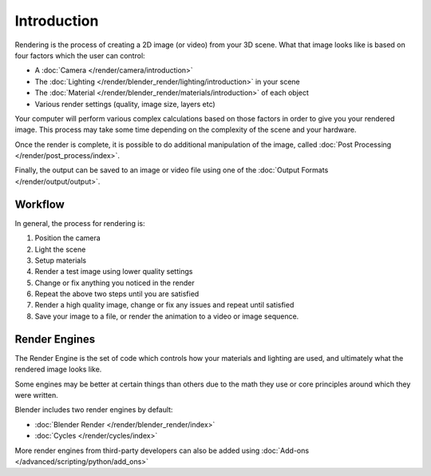 
************
Introduction
************

Rendering is the process of creating a 2D image (or video) from your 3D scene.
What that image looks like is based on four factors which the user can control:

- A :doc:`Camera </render/camera/introduction>`
- The :doc:`Lighting </render/blender_render/lighting/introduction>` in your scene
- The :doc:`Material </render/blender_render/materials/introduction>` of each object
- Various render settings (quality, image size, layers etc)

Your computer will perform various complex calculations
based on those factors in order to give you your rendered image.
This process may take some time depending on the complexity of the scene and your hardware.

Once the render is complete, it is possible to do additional manipulation of the image,
called :doc:`Post Processing </render/post_process/index>`.

Finally, the output can be saved to an image or video file
using one of the :doc:`Output Formats </render/output/output>`.


Workflow
========

In general, the process for rendering is:

#. Position the camera
#. Light the scene
#. Setup materials
#. Render a test image using lower quality settings
#. Change or fix anything you noticed in the render
#. Repeat the above two steps until you are satisfied
#. Render a high quality image, change or fix any issues and repeat until satisfied
#. Save your image to a file, or render the animation to a video or image sequence.


Render Engines
==============

The Render Engine is the set of code which controls how your materials and lighting are used,
and ultimately what the rendered image looks like.

Some engines may be better at certain things than others due
to the math they use or core principles around which they were written.

Blender includes two render engines by default:

- :doc:`Blender Render </render/blender_render/index>`
- :doc:`Cycles </render/cycles/index>`

More render engines from third-party developers can also be added using
:doc:`Add-ons </advanced/scripting/python/add_ons>`
